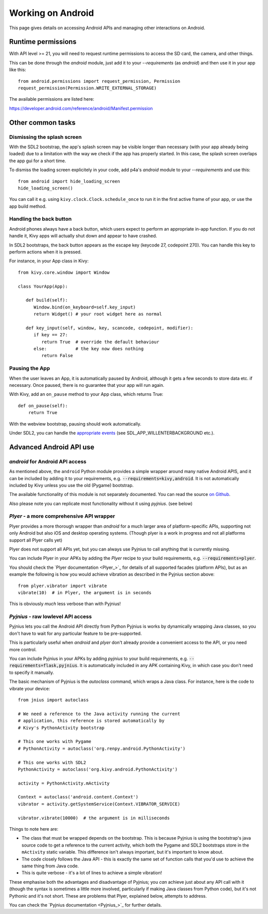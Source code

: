 
Working on Android
==================

This page gives details on accessing Android APIs and managing other
interactions on Android.


Runtime permissions
-------------------

With API level >= 21, you will need to request runtime permissions
to access the SD card, the camera, and other things.

This can be done through the `android` module, just add it to
your `--requirements` (as `android`) and then use it in your app like this::

      from android.permissions import request_permission, Permission
      request_permission(Permission.WRITE_EXTERNAL_STORAGE)

The available permissions are listed here:

https://developer.android.com/reference/android/Manifest.permission


Other common tasks
------------------

Dismissing the splash screen
~~~~~~~~~~~~~~~~~~~~~~~~~~~~

With the SDL2 bootstrap, the app's splash screen may be visible
longer than necessary (with your app already being loaded) due to a
limitation with the way we check if the app has properly started.
In this case, the splash screen overlaps the app gui for a short time.

To dismiss the loading screen explicitely in your code, add p4a's `android`
module to your `--requirements` and use this::

  from android import hide_loading_screen
  hide_loading_screen()

You can call it e.g. using ``kivy.clock.Clock.schedule_once`` to run it
in the first active frame of your app, or use the app build method.


Handling the back button
~~~~~~~~~~~~~~~~~~~~~~~~

Android phones always have a back button, which users expect to
perform an appropriate in-app function. If you do not handle it, Kivy
apps will actually shut down and appear to have crashed.

In SDL2 bootstraps, the back button appears as the escape key (keycode
27, codepoint 270). You can handle this key to perform actions when it
is pressed.

For instance, in your App class in Kivy::

    from kivy.core.window import Window

    class YourApp(App):

       def build(self):
          Window.bind(on_keyboard=self.key_input)
          return Widget() # your root widget here as normal

       def key_input(self, window, key, scancode, codepoint, modifier):
          if key == 27:
             return True  # override the default behaviour
          else:           # the key now does nothing
             return False


Pausing the App
~~~~~~~~~~~~~~~

When the user leaves an App, it is automatically paused by Android,
although it gets a few seconds to store data etc. if necessary. Once
paused, there is no guarantee that your app will run again.

With Kivy, add an ``on_pause`` method to your App class, which returns True::

  def on_pause(self):
      return True

With the webview bootstrap, pausing should work automatically.

Under SDL2, you can handle the `appropriate events <https://wiki.libsdl.org/SDL_EventType>`__ (see SDL_APP_WILLENTERBACKGROUND etc.).


Advanced Android API use
------------------------

`android` for Android API access
~~~~~~~~~~~~~~~~~~~~~~~~~~~~~~~~~

As mentioned above, the ``android`` Python module provides a simple 
wrapper around many native Android APIS, and it can be included by
adding it to your requirements, e.g. :code:`--requirements=kivy,android`.
It is not automatically included by Kivy unless you use the old (Pygame)
bootstrap.

The available functionality of this module is not separately documented.
You can read the source `on
Github
<https://github.com/kivy/python-for-android/tree/master/pythonforandroid/recipes/android/src/android>`__.

Also please note you can replicate most functionality without it using
`pyjnius`. (see below)


`Plyer` - a more comprehensive API wrapper
~~~~~~~~~~~~~~~~~~~~~~~~~~~~~~~~~~~~~~~~~~

Plyer provides a more thorough wrapper than `android` for a much larger
area of platform-specific APIs, supporting not only Android but also
iOS and desktop operating systems.
(Though plyer is a work in progress and not all
platforms support all Plyer calls yet)

Plyer does not support all APIs yet, but you can always use Pyjnius to
call anything that is currently missing.

You can include Plyer in your APKs by adding the `Plyer` recipe to
your build requirements, e.g. :code:`--requirements=plyer`.

You should check the `Plyer documentation <Plyer_>`_ for details of all supported
facades (platform APIs), but as an example the following is how you
would achieve vibration as described in the Pyjnius section above::

    from plyer.vibrator import vibrate
    vibrate(10)  # in Plyer, the argument is in seconds

This is obviously *much* less verbose than with Pyjnius!


`Pyjnius` - raw lowlevel API access
~~~~~~~~~~~~~~~~~~~~~~~~~~~~~~~~~~

Pyjnius lets you call the Android API directly from Python Pyjnius is
works by dynamically wrapping Java classes, so you don't have to wait
for any particular feature to be pre-supported.

This is particularly useful when `android` and `plyer` don't already
provide a convenient access to the API, or you need more control.

You can include Pyjnius in your APKs by adding `pyjnius` to your build
requirements, e.g. :code:`--requirements=flask,pyjnius`. It is
automatically included in any APK containing Kivy, in which case you
don't need to specify it manually.

The basic mechanism of Pyjnius is the `autoclass` command, which wraps
a Java class. For instance, here is the code to vibrate your device::

     from jnius import autoclass
     
     # We need a reference to the Java activity running the current
     # application, this reference is stored automatically by
     # Kivy's PythonActivity bootstrap

     # This one works with Pygame
     # PythonActivity = autoclass('org.renpy.android.PythonActivity')
     
     # This one works with SDL2
     PythonActivity = autoclass('org.kivy.android.PythonActivity')

     activity = PythonActivity.mActivity

     Context = autoclass('android.content.Context')
     vibrator = activity.getSystemService(Context.VIBRATOR_SERVICE)

     vibrator.vibrate(10000)  # the argument is in milliseconds
     
Things to note here are:

- The class that must be wrapped depends on the bootstrap. This is
  because Pyjnius is using the bootstrap's java source code to get a
  reference to the current activity, which both the Pygame and SDL2
  bootstraps store in the ``mActivity`` static variable. This
  difference isn't always important, but it's important to know about.
- The code closely follows the Java API - this is exactly the same set
  of function calls that you'd use to achieve the same thing from Java
  code.
- This is quite verbose - it's a lot of lines to achieve a simple
  vibration!
  
These emphasise both the advantages and disadvantage of Pyjnius; you
*can* achieve just about any API call with it (though the syntax is
sometimes a little more involved, particularly if making Java classes
from Python code), but it's not Pythonic and it's not short. These are
problems that Plyer, explained below, attempts to address.

You can check the `Pyjnius documentation <Pyjnius_>`_ for further details.

